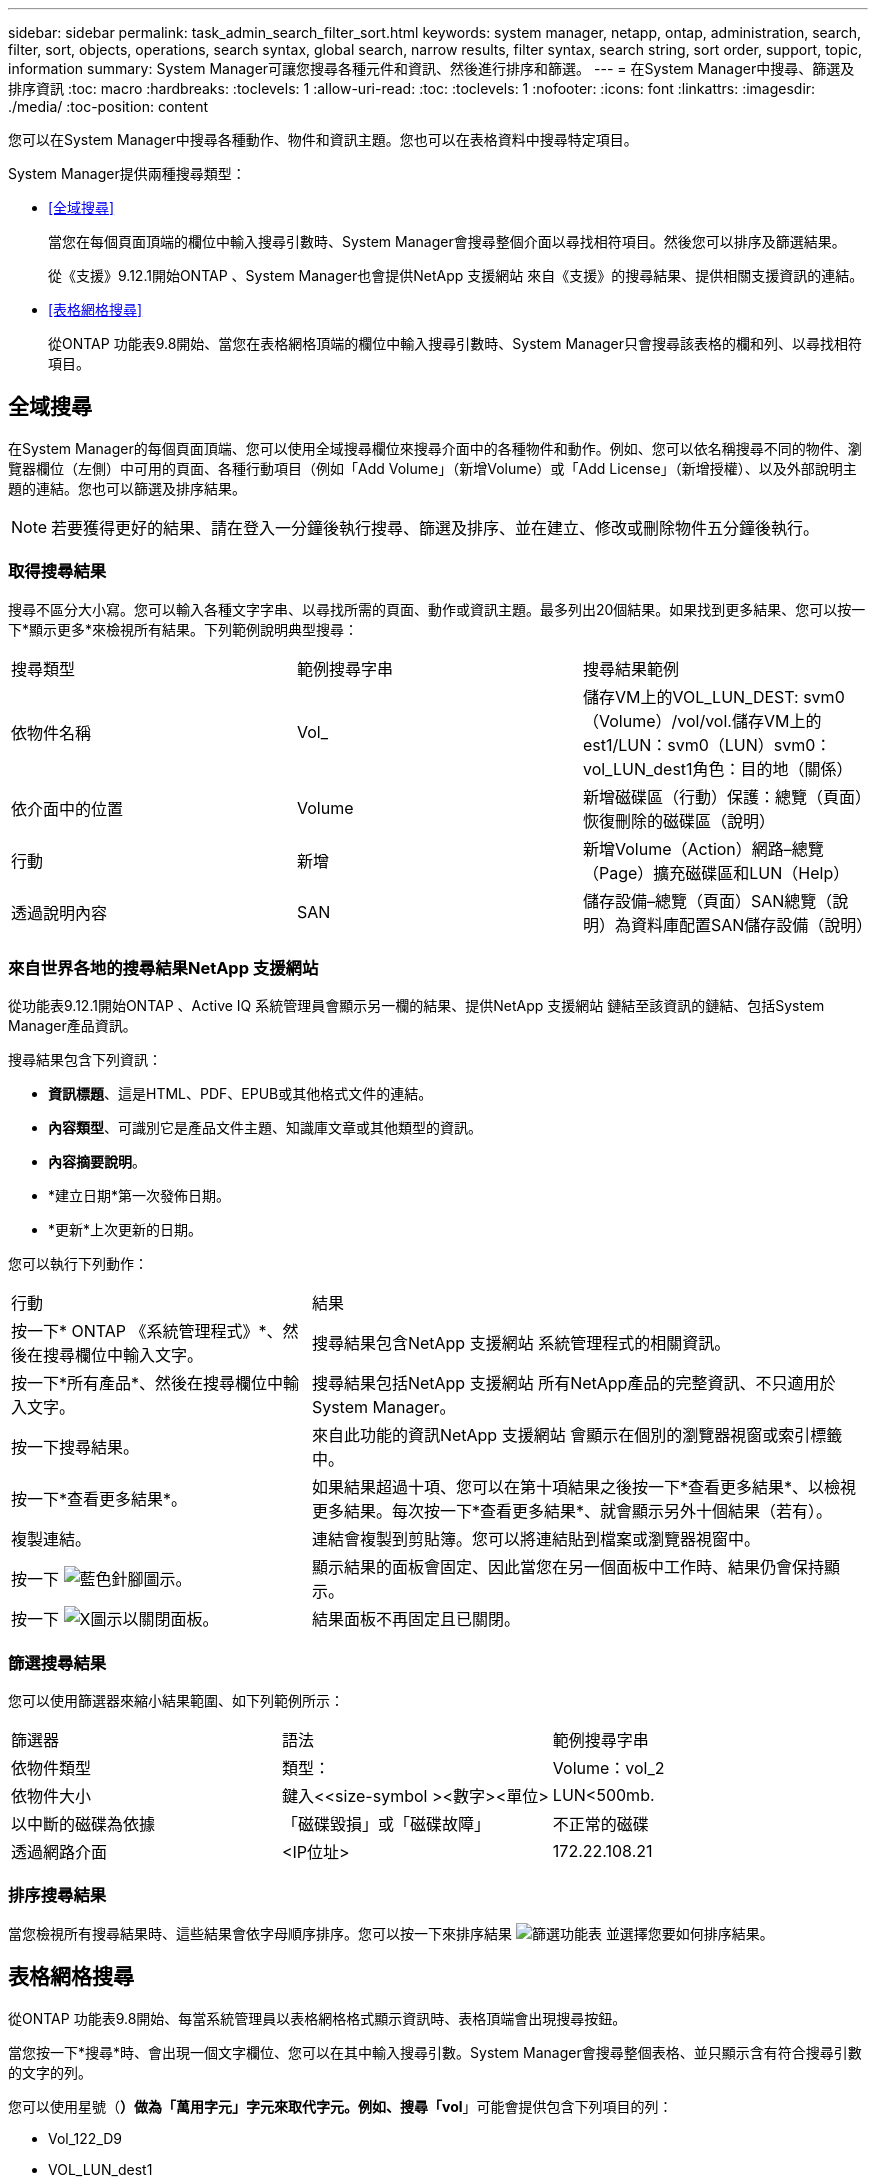 ---
sidebar: sidebar 
permalink: task_admin_search_filter_sort.html 
keywords: system manager, netapp, ontap, administration, search, filter, sort, objects, operations, search syntax, global search, narrow results, filter syntax, search string, sort order, support, topic, information 
summary: System Manager可讓您搜尋各種元件和資訊、然後進行排序和篩選。 
---
= 在System Manager中搜尋、篩選及排序資訊
:toc: macro
:hardbreaks:
:toclevels: 1
:allow-uri-read: 
:toc: 
:toclevels: 1
:nofooter: 
:icons: font
:linkattrs: 
:imagesdir: ./media/
:toc-position: content


[role="lead"]
您可以在System Manager中搜尋各種動作、物件和資訊主題。您也可以在表格資料中搜尋特定項目。

System Manager提供兩種搜尋類型：

* <<全域搜尋>>
+
當您在每個頁面頂端的欄位中輸入搜尋引數時、System Manager會搜尋整個介面以尋找相符項目。然後您可以排序及篩選結果。

+
從《支援》9.12.1開始ONTAP 、System Manager也會提供NetApp 支援網站 來自《支援》的搜尋結果、提供相關支援資訊的連結。

* <<表格網格搜尋>>
+
從ONTAP 功能表9.8開始、當您在表格網格頂端的欄位中輸入搜尋引數時、System Manager只會搜尋該表格的欄和列、以尋找相符項目。





== 全域搜尋

在System Manager的每個頁面頂端、您可以使用全域搜尋欄位來搜尋介面中的各種物件和動作。例如、您可以依名稱搜尋不同的物件、瀏覽器欄位（左側）中可用的頁面、各種行動項目（例如「Add Volume」（新增Volume）或「Add License」（新增授權）、以及外部說明主題的連結。您也可以篩選及排序結果。


NOTE: 若要獲得更好的結果、請在登入一分鐘後執行搜尋、篩選及排序、並在建立、修改或刪除物件五分鐘後執行。



=== 取得搜尋結果

搜尋不區分大小寫。您可以輸入各種文字字串、以尋找所需的頁面、動作或資訊主題。最多列出20個結果。如果找到更多結果、您可以按一下*顯示更多*來檢視所有結果。下列範例說明典型搜尋：

|===


| 搜尋類型 | 範例搜尋字串 | 搜尋結果範例 


| 依物件名稱 | Vol_ | 儲存VM上的VOL_LUN_DEST: svm0（Volume）/vol/vol.儲存VM上的est1/LUN：svm0（LUN）svm0：vol_LUN_dest1角色：目的地（關係） 


| 依介面中的位置 | Volume | 新增磁碟區（行動）保護：總覽（頁面）恢復刪除的磁碟區（說明） 


| 行動 | 新增 | 新增Volume（Action）網路–總覽（Page）擴充磁碟區和LUN（Help） 


| 透過說明內容 | SAN | 儲存設備–總覽（頁面）SAN總覽（說明）為資料庫配置SAN儲存設備（說明） 
|===


=== 來自世界各地的搜尋結果NetApp 支援網站

從功能表9.12.1開始ONTAP 、Active IQ 系統管理員會顯示另一欄的結果、提供NetApp 支援網站 鏈結至該資訊的鏈結、包括System Manager產品資訊。

搜尋結果包含下列資訊：

* *資訊標題*、這是HTML、PDF、EPUB或其他格式文件的連結。
* *內容類型*、可識別它是產品文件主題、知識庫文章或其他類型的資訊。
* *內容摘要說明*。
* *建立日期*第一次發佈日期。
* *更新*上次更新的日期。


您可以執行下列動作：

[cols="35,65"]
|===


| 行動 | 結果 


 a| 
按一下* ONTAP 《系統管理程式》*、然後在搜尋欄位中輸入文字。
 a| 
搜尋結果包含NetApp 支援網站 系統管理程式的相關資訊。



 a| 
按一下*所有產品*、然後在搜尋欄位中輸入文字。
 a| 
搜尋結果包括NetApp 支援網站 所有NetApp產品的完整資訊、不只適用於System Manager。



 a| 
按一下搜尋結果。
 a| 
來自此功能的資訊NetApp 支援網站 會顯示在個別的瀏覽器視窗或索引標籤中。



 a| 
按一下*查看更多結果*。
 a| 
如果結果超過十項、您可以在第十項結果之後按一下*查看更多結果*、以檢視更多結果。每次按一下*查看更多結果*、就會顯示另外十個結果（若有）。



 a| 
複製連結。
 a| 
連結會複製到剪貼簿。您可以將連結貼到檔案或瀏覽器視窗中。



 a| 
按一下 image:icon-pin-blue.png["藍色針腳圖示"]。
 a| 
顯示結果的面板會固定、因此當您在另一個面板中工作時、結果仍會保持顯示。



 a| 
按一下 image:icon-x-close.png["X圖示以關閉面板"]。
 a| 
結果面板不再固定且已關閉。

|===


=== 篩選搜尋結果

您可以使用篩選器來縮小結果範圍、如下列範例所示：

|===


| 篩選器 | 語法 | 範例搜尋字串 


| 依物件類型 | 類型： | Volume：vol_2 


| 依物件大小 | 鍵入<<size-symbol ><數字><單位> | LUN<500mb. 


| 以中斷的磁碟為依據 | 「磁碟毀損」或「磁碟故障」 | 不正常的磁碟 


| 透過網路介面 | <IP位址> | 172.22.108.21 
|===


=== 排序搜尋結果

當您檢視所有搜尋結果時、這些結果會依字母順序排序。您可以按一下來排序結果 image:icon_filter.png["篩選功能表"] 並選擇您要如何排序結果。



== 表格網格搜尋

從ONTAP 功能表9.8開始、每當系統管理員以表格網格格式顯示資訊時、表格頂端會出現搜尋按鈕。

當您按一下*搜尋*時、會出現一個文字欄位、您可以在其中輸入搜尋引數。System Manager會搜尋整個表格、並只顯示含有符合搜尋引數的文字的列。

您可以使用星號（*）做為「萬用字元」字元來取代字元。例如、搜尋「vol*」可能會提供包含下列項目的列：

* Vol_122_D9
* VOL_LUN_dest1
* 第2866卷
* volspec1
* volim_dest_765
* Volume
* Volume新4
* Volume 9987

